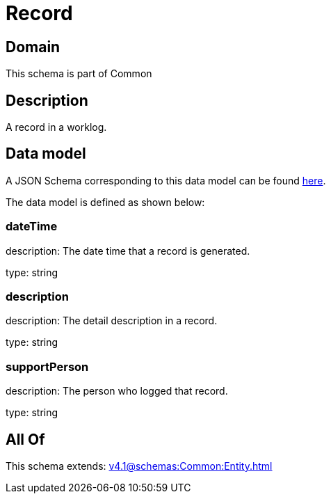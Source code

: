 = Record

[#domain]
== Domain

This schema is part of Common

[#description]
== Description

A record in a worklog.


[#data_model]
== Data model

A JSON Schema corresponding to this data model can be found https://tmforum.org[here].

The data model is defined as shown below:


=== dateTime
description: The date time that a record is generated.

type: string


=== description
description: The detail description in a record.

type: string


=== supportPerson
description: The person who logged that record.

type: string


[#all_of]
== All Of

This schema extends: xref:v4.1@schemas:Common:Entity.adoc[]
